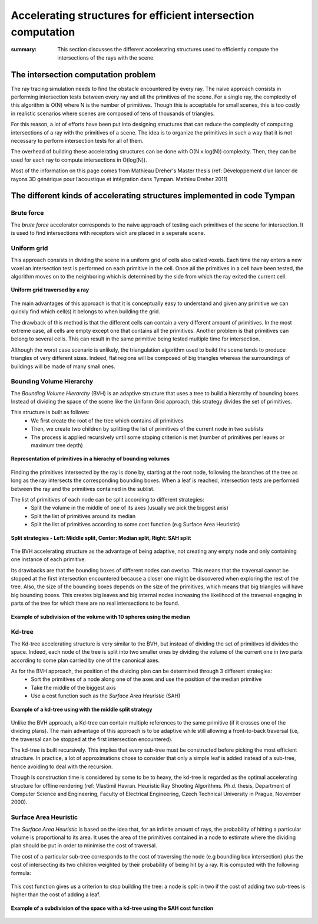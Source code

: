 .. accelerators:

=======================================
Accelerating structures for efficient intersection computation
=======================================

:summary: This section discusses the different accelerating 
          structures used to efficiently compute the 
          intersections of the rays with the scene.


The intersection computation problem
=======================

The ray tracing simulation needs to find the obstacle encountered by every
ray. The naive approach consists in performing intersection tests between
every ray and all the primitives of the scene. For a single ray, the complexity
of this algorithm is O(N) where N is the number of primitives. Though this is
acceptable for small scenes, this is too costly in realistic scenarios where
scenes are composed of tens of thousands of triangles.

For this reason, a lot of efforts have been put into designing structures that
can reduce the complexity of computing intersections of a ray with the
primitives of a scene. The idea is to organize the primitives in such a way
that it is not necessary to perform intersection tests for all of them.

The overhead of building these accelerating structures can be done with O(N x
log(N)) complexity. Then, they can be used for each ray to compute
intersections in O(log(N)).

Most of the information on this page comes from Mathieau Dreher's Master
thesis (ref: Développement d’un lancer de rayons 3D générique pour
l’acoustique et intégration dans Tympan. Mathieu Dreher 2011)


The different kinds of accelerating structures implemented in code Tympan
=======================


Brute force
------------

The *brute force* accelerator corresponds to the naive approach of testing
each primitives of the scene for intersection. It is used to find
intersections with receptors wich are placed in a seperate scene.


Uniform grid
------------

This approach consists in dividing the scene in a uniform grid of cells also
called voxels. Each time the ray enters a new voxel an intersection test is
performed on each primitive in the cell. Once all the primitives in a cell
have been tested, the algorithm moves on to the neighboring which is
determined by the side from which the ray exited the current cell.

.. figure:: _static/built_resources/UniformGrid.png
   :align: center
   :scale: 100 % 

   **Uniform grid traversed by a ray**

The main advantages of this approach is that it is conceptually easy to
understand and given any primitive we can quickly find which cell(s) it
belongs to when building the grid.

The drawback of this method is that the different cells can contain a very
different amount of primitives. In the most extreme case, all cells are empty
except one that contains all the primitives. Another problem is that
primitives can belong to several cells. This can result in the same primitive
being tested multiple time for intersection.

Although the worst case scenario is unlikely, the triangulation algorithm used
to build the scene tends to produce triangles of very different sizes. Indeed,
flat regions will be composed of big triangles whereas the surroundings of
buildings will be made of many small ones.


Bounding Volume Hierarchy
------------

The *Bounding Volume Hierarchy* (BVH) is an adaptive structure that uses a
tree to build a hierarchy of bounding boxes. Instead of dividing the space of
the scene like the Uniform Grid approach, this strategy divides the set of
primitives.

This structure is built as follows:
	- We first create the root of the tree which contains all primitives
	- Then, we create two children by splitting the list of primitives of the current node in two sublists
	- The process is applied recursively until some stoping criterion is met (number of primitives per leaves or maximum tree depth)

.. figure:: _static/built_resources/BVH.png
   :align: center
   :width: 50 % 

   **Representation of primitives in a hierachy of bounding volumes**

Finding the primitives intersected by the ray is done by, starting at the root
node, following the branches of the tree as long as the ray intersects the
corresponding bounding boxes. When a leaf is reached, intersection tests are
performed between the ray and the primitives contained in the sublist.

The list of primitives of each node can be split according to different strategies:
	- Split the volume in the middle of one of its axes (usually we pick the biggest axis)
	- Split the list of primitives around its median
	- Split the list of primitives according to some cost function (e.g Surface Area Heuristic)

.. figure:: _static/built_resources/BVH_split_strategies.png
   :align: center
   :width: 75 % 

   **Split strategies - Left: Middle split, Center: Median split, Right: SAH split**

The BVH accelerating structure as the advantage of being adaptive, not
creating any empty node and only containing one instance of each primitive.

Its drawbacks are that the bounding boxes of different nodes can overlap. This
means that the traversal cannot be stopped at the first intersection
encountered because a closer one might be discovered when exploring the rest
of the tree. Also, the size of the bounding boxes depends on the size of the
primitives, which means that big triangles will have big bounding boxes. This
creates big leaves and big internal nodes increasing the likelihood of the
traversal engaging in parts of the tree for which there are no real
intersections to be found.

.. figure:: _static/built_resources/BVH_split_example.png
   :align: center
   :width: 25 % 

   **Example of subdivision of the volume with 10 spheres using the median**


Kd-tree
------------

The Kd-tree accelerating structure is very similar to the BVH, but instead of
dividing the set of primitives id divides the space. Indeed, each node of the
tree is split into two smaller ones by dividing the volume of the current one in
two parts according to some plan carried by one of the canonical axes.

As for the BVH approach, the position of the dividing plan can be determined through 3 different strategies:
	- Sort the primitives of a node along one of the axes and use the position of the median primitive
	- Take the middle of the biggest axis
	- Use a cost function such as the *Surface Area Heuristic* (SAH)

.. figure:: _static/built_resources/KdTree.png
   :align: center
   :width: 50 % 

   **Example of a kd-tree using with the middle split strategy**

Unlike the BVH approach, a Kd-tree can contain multiple references to the
same primitive (if it crosses one of the dividing plans). The main advantage
of this approach is to be adaptive while still allowing a front-to-back
traversal (i.e, the traversal can be stopped at the first intersection
encountered).

The kd-tree is built recursively. This implies that every sub-tree must be
constructed before picking the most efficient structure. In practice, a lot of
approximations chose to consider that only a simple leaf is added instead of a
sub-tree, hence avoiding to deal with the recursion.

Though is construction time is considered by some to be to heavy, the kd-tree
is regarded as the optimal accelerating structure for offline rendering (ref:
Vlastimil Havran. Heuristic Ray Shooting Algorithms. Ph.d. thesis, Department
of Computer Science and Engineering, Faculty of Electrical Engineering, Czech
Technical University in Prague, November 2000).

Surface Area Heuristic
------------

The *Surface Area Heuristic* is based on the idea that, for an infinite amount
of rays, the probability of hitting a particular volume is proportional to its
area. It uses the area of the primitives contained in a node to estimate where
the dividing plan should be put in order to minimise the cost of traversal.

The cost of a particular sub-tree corresponds to the cost of traversing the
node (e.g bounding box intersection) plus the cost of intersecting its two
children weighted by their probability of being hit by a ray. It is computed
with the following formula:

.. figure:: _static/built_resources/SAH_formula.png
   :align: center
   :width: 50 % 

This cost function gives us a criterion to stop building the tree: a node is
split in two if the cost of adding two sub-trees is higher than the cost of
adding a leaf.

.. figure:: _static/built_resources/SAH.png
   :align: center
   :width: 25 % 

   **Example of a subdivision of the space with a kd-tree using the SAH cost function**


